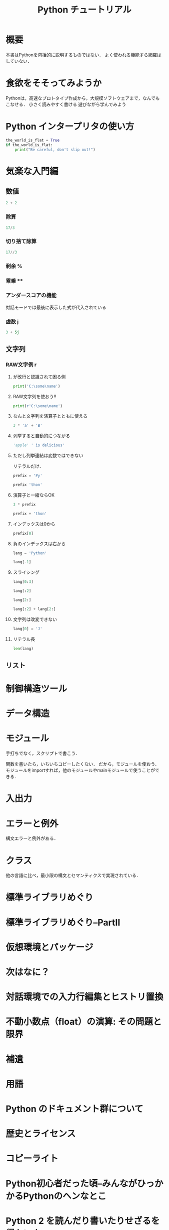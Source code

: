 #+TITLE: Python チュートリアル
#+STARTUP: overview
#+PROPERTY: header-args :session *Python:tutorial* :results output
* 概要
本書はPythonを包括的に説明するものではない．
よく使われる機能すら網羅はしていない．
* 食欲をそそってみようか
Pythonは，高速なプロトタイプ作成から，大規模ソフトウェアまで，なんでもこなせる．
小さく読みやすく書ける
遊びながら学んでみよう
* Python インタープリタの使い方
#+BEGIN_SRC python
  the_world_is_flat = True
  if the_world_is_flat:
      print("Be careful, don't slip out!")
#+END_SRC

#+RESULTS:
: Be careful, don't slip out!

* 気楽な入門編
** 数値
#+BEGIN_SRC python
  2 + 2
#+END_SRC

#+RESULTS:
: 4

*** 除算
#+BEGIN_SRC python
17/3

#+END_SRC

#+RESULTS:
: 5.666666666666667

*** 切り捨て除算
#+BEGIN_SRC python
17//3
#+END_SRC

#+RESULTS:
: 5

*** 剰余 %

*** 累乗 **

*** アンダースコアの機能
対話モードでは最後に表示した式が代入されている

*** 虚数 j
#+BEGIN_SRC python
3 + 5j
#+END_SRC

#+RESULTS:
: (3+5j)

** 文字列

*** RAW文字例 r

**** \n が改行と認識されて困る例
#+BEGIN_SRC python
print('C:\some\name')
#+END_SRC

#+RESULTS:
: C:\some
: ame

**** RAW文字列を使おう!!
#+BEGIN_SRC python
print(r'C:\some\name')
#+END_SRC

#+RESULTS:
: C:\some\name

**** なんと文字列を演算子とともに使える
#+BEGIN_SRC python
3 * 'a' + 'B'
#+END_SRC

#+RESULTS:
: 'aaaB'

**** 列挙すると自動的につながる 
#+BEGIN_SRC python
'apple' ' is delicious'
#+END_SRC

#+RESULTS:
: 'apple is delicious'

**** ただし列挙連結は変数ではできない
リテラルだけ．
#+BEGIN_SRC python
prefix = 'Py'
#+END_SRC

#+BEGIN_SRC python :output table
prefix 'thon'
#+END_SRC

#+RESULTS:
: ^
: SyntaxError: invalid syntax

**** 演算子と一緒ならOK

#+RESULTS:

#+BEGIN_SRC python
3 * prefix
#+END_SRC

#+RESULTS:
: 'PyPyPy'

#+BEGIN_SRC python
prefix + 'thon'
#+END_SRC

#+RESULTS:
: 'Python'

**** インデックスは0から
#+BEGIN_SRC python
prefix[0]
#+END_SRC

#+RESULTS:
: 'P'

**** 負のインデックスは右から
#+BEGIN_SRC python
lang = 'Python'
#+END_SRC

#+RESULTS:

#+BEGIN_SRC python
lang[-1]
#+END_SRC

#+RESULTS:
: 'n'

**** スライシング
#+BEGIN_SRC python
lang[0:3]
#+END_SRC

#+RESULTS:
: 'Pyt'

#+BEGIN_SRC python
lang[:2]
#+END_SRC

#+RESULTS:
: 'Py'
#+BEGIN_SRC python
lang[2:]
#+END_SRC

#+RESULTS:
: 'thon'

#+BEGIN_SRC python
lang[:2] + lang[2:]
#+END_SRC

#+RESULTS:
: 'Python'

**** 文字列は改変できない
#+BEGIN_SRC python
lang[0] = 'J'
#+END_SRC

#+RESULTS:
: Traceback (most recent call last):
:   File "<stdin>", line 1, in <module>
: TypeError: 'str' object does not support item assignment

**** リテラル長
#+BEGIN_SRC python
len(lang)
#+END_SRC

#+RESULTS:
: 6

** リスト
* 制御構造ツール
* データ構造
* モジュール
手打ちでなく，スクリプトで書こう．

関数を書いたら，いちいちコピーしたくない．
だから，モジュールを使おう．
モジュールをimportすれば，他のモジュールやmainモジュールで使うことができる．

* 入出力
* エラーと例外
構文エラーと例外がある．
* クラス
他の言語に比べ，最小限の構文とセマンティクスで実現されている．

* 標準ライブラリめぐり
* 標準ライブラリめぐり--PartII
* 仮想環境とパッケージ
* 次はなに？
* 対話環境での入力行編集とヒストリ置換
* 不動小数点（float）の演算: その問題と限界
* 補遺
* 用語
* Python のドキュメント群について
* 歴史とライセンス
* コピーライト
* Python初心者だった頃--みんながひっかかるPythonのヘンなとこ
* Python 2 を読んだり書いたりせざるを得ない人へ
